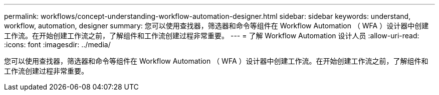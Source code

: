 ---
permalink: workflows/concept-understanding-workflow-automation-designer.html 
sidebar: sidebar 
keywords: understand, workflow, automation, designer 
summary: 您可以使用查找器，筛选器和命令等组件在 Workflow Automation （ WFA ）设计器中创建工作流。在开始创建工作流之前，了解组件和工作流创建过程非常重要。 
---
= 了解 Workflow Automation 设计人员
:allow-uri-read: 
:icons: font
:imagesdir: ../media/


[role="lead"]
您可以使用查找器，筛选器和命令等组件在 Workflow Automation （ WFA ）设计器中创建工作流。在开始创建工作流之前，了解组件和工作流创建过程非常重要。

